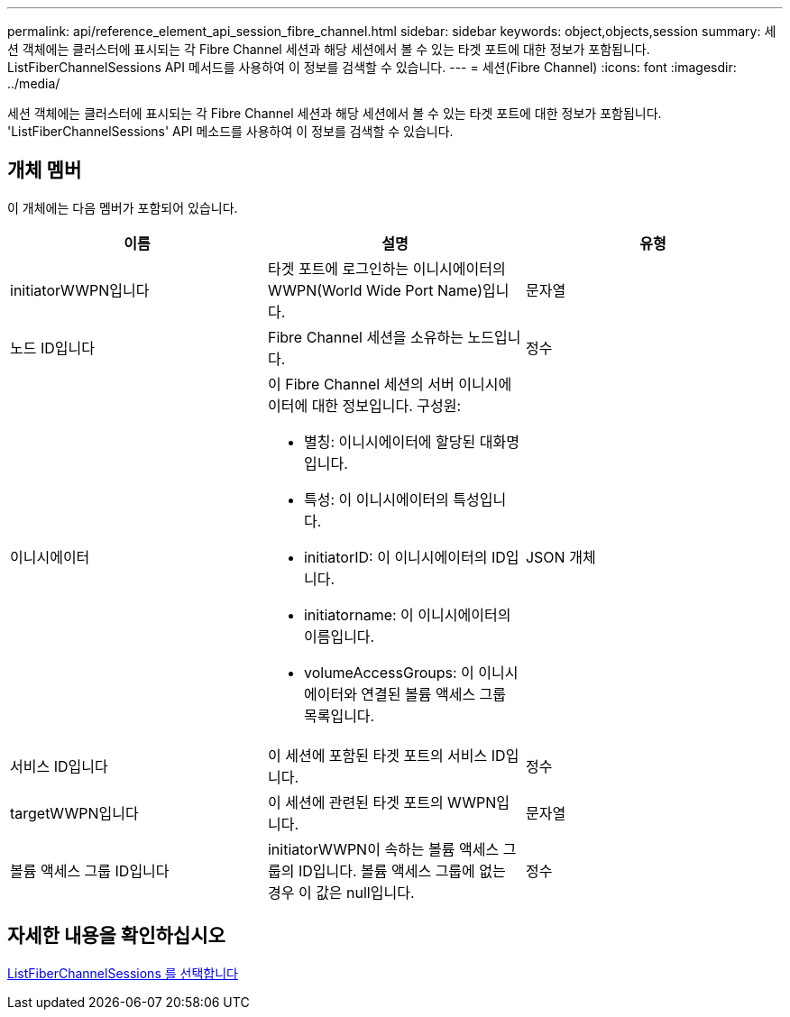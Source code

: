 ---
permalink: api/reference_element_api_session_fibre_channel.html 
sidebar: sidebar 
keywords: object,objects,session 
summary: 세션 객체에는 클러스터에 표시되는 각 Fibre Channel 세션과 해당 세션에서 볼 수 있는 타겟 포트에 대한 정보가 포함됩니다. ListFiberChannelSessions API 메서드를 사용하여 이 정보를 검색할 수 있습니다. 
---
= 세션(Fibre Channel)
:icons: font
:imagesdir: ../media/


[role="lead"]
세션 객체에는 클러스터에 표시되는 각 Fibre Channel 세션과 해당 세션에서 볼 수 있는 타겟 포트에 대한 정보가 포함됩니다. 'ListFiberChannelSessions' API 메소드를 사용하여 이 정보를 검색할 수 있습니다.



== 개체 멤버

이 개체에는 다음 멤버가 포함되어 있습니다.

|===
| 이름 | 설명 | 유형 


 a| 
initiatorWWPN입니다
 a| 
타겟 포트에 로그인하는 이니시에이터의 WWPN(World Wide Port Name)입니다.
 a| 
문자열



 a| 
노드 ID입니다
 a| 
Fibre Channel 세션을 소유하는 노드입니다.
 a| 
정수



 a| 
이니시에이터
 a| 
이 Fibre Channel 세션의 서버 이니시에이터에 대한 정보입니다. 구성원:

* 별칭: 이니시에이터에 할당된 대화명입니다.
* 특성: 이 이니시에이터의 특성입니다.
* initiatorID: 이 이니시에이터의 ID입니다.
* initiatorname: 이 이니시에이터의 이름입니다.
* volumeAccessGroups: 이 이니시에이터와 연결된 볼륨 액세스 그룹 목록입니다.

 a| 
JSON 개체



 a| 
서비스 ID입니다
 a| 
이 세션에 포함된 타겟 포트의 서비스 ID입니다.
 a| 
정수



 a| 
targetWWPN입니다
 a| 
이 세션에 관련된 타겟 포트의 WWPN입니다.
 a| 
문자열



 a| 
볼륨 액세스 그룹 ID입니다
 a| 
initiatorWWPN이 속하는 볼륨 액세스 그룹의 ID입니다. 볼륨 액세스 그룹에 없는 경우 이 값은 null입니다.
 a| 
정수

|===


== 자세한 내용을 확인하십시오

xref:reference_element_api_listfibrechannelsessions.adoc[ListFiberChannelSessions 를 선택합니다]
